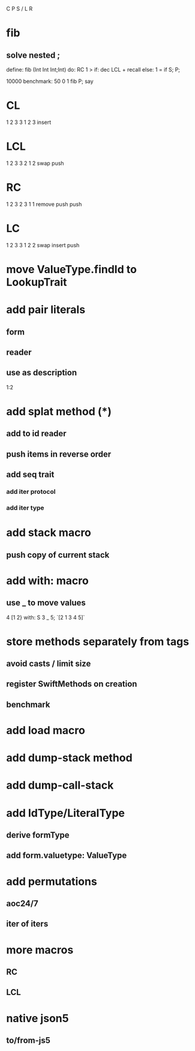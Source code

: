 C P S / L R

* fib
** solve nested ;

define: fib (Int Int Int;Int) do:
  RC 1 >
  if: dec LCL + recall
  else: 1 = if S;
  P;

10000 benchmark: 50 0 1 fib P; say

* CL
1 2 3
3 1 2 3
insert

* LCL
1 2 3
3 2 1 2
swap push

* RC
1 2 3
2 3 1 1
remove push push

* LC
1 2 3
3 1 2 2
swap insert push

* move ValueType.findId to LookupTrait

* add pair literals
** form
** reader
** use as description
1:2

* add splat method (*)
** add to id reader
** push items in reverse order
** add seq trait
*** add iter protocol
*** add iter type

* add stack macro
** push copy of current stack

* add with: macro
** use _ to move values
4 [1 2} with: S 3 _ 5;
`[2 1 3 4 5]`

* store methods separately from tags
** avoid casts / limit size
** register SwiftMethods on creation
** benchmark

* add load macro

* add dump-stack method
* add dump-call-stack

* add IdType/LiteralType
** derive formType
** add form.valuetype: ValueType

* add permutations
** aoc24/7
** iter of iters

* more macros
** RC
** LCL

* native json5
** to/from-js5
